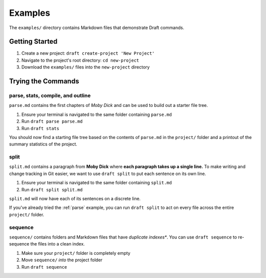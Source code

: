 Examples
========
The ``examples/`` directory contains Markdown files that demonstrate Draft commands.

Getting Started
---------------

1. Create a new project: ``draft create-project 'New Project'``
2. Navigate to the project's root directory: ``cd new-project``
3. Download the ``examples/`` files into the ``new-project`` directory

Trying the Commands
-------------------

.. _parse:
parse, stats, compile, and outline
~~~~~~~~~~~~~~~~~~~~~~~~~~~~~~~~~~

``parse.md`` contains the first chapters of *Moby Dick* and can be used to build out a starter file tree.

1. Ensure your terminal is navigated to the same folder containing ``parse.md``
2. Run ``draft parse parse.md``
3. Run ``draft stats``

You should now find a starting file tree based on the contents of ``parse.md`` in the ``project/`` folder and a printout of the summary statistics of the project.

split
~~~~~

``split.md`` contains a paragraph from **Moby Dick** where **each paragraph takes up a single line.**
To make writing and change tracking in Git easier, we want to use ``draft split`` to put each sentence on its own line.

1. Ensure your terminal is navigated to the same folder containing ``split.md``
2. Run ``draft split split.md``

``split.md`` will now have each of its sentences on a discrete line.

If you've already tried the :ref:`parse` example, you can run ``draft split`` to act on every file across the entire ``project/`` folder.

sequence
~~~~~~~~

``sequence/`` contains folders and Markdown files that have *duplicate indexes**.
You can use ``draft sequence`` to re-sequence the files into a clean index.

1. Make sure your ``project/`` folder is completely empty
2. Move ``sequence/`` *into* the project folder
3. Run ``draft sequence``
